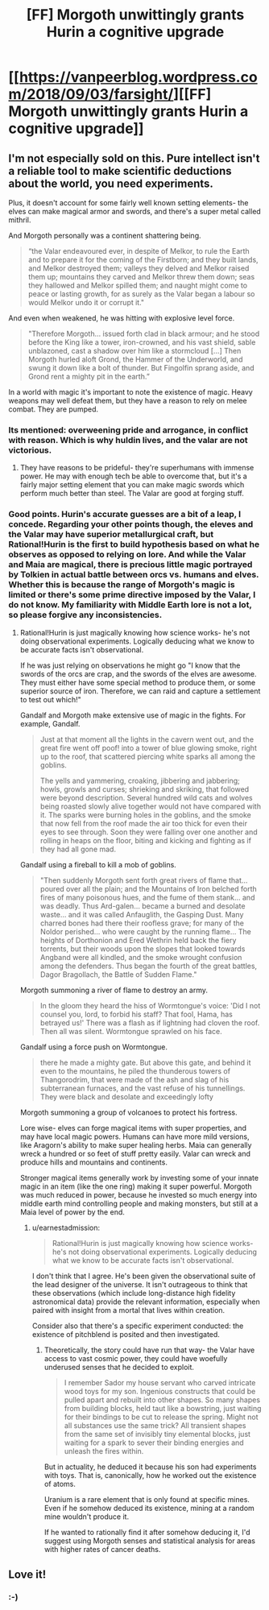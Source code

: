 #+TITLE: [FF] Morgoth unwittingly grants Hurin a cognitive upgrade

* [[https://vanpeerblog.wordpress.com/2018/09/03/farsight/][[FF] Morgoth unwittingly grants Hurin a cognitive upgrade]]
:PROPERTIES:
:Author: VanPeer
:Score: 31
:DateUnix: 1535943247.0
:DateShort: 2018-Sep-03
:END:

** I'm not especially sold on this. Pure intellect isn't a reliable tool to make scientific deductions about the world, you need experiments.

Plus, it doesn't account for some fairly well known setting elements- the elves can make magical armor and swords, and there's a super metal called mithril.

And Morgoth personally was a continent shattering being.

#+begin_quote
  “the Valar endeavoured ever, in despite of Melkor, to rule the Earth and to prepare it for the coming of the Firstborn; and they built lands, and Melkor destroyed them; valleys they delved and Melkor raised them up; mountains they carved and Melkor threw them down; seas they hallowed and Melkor spilled them; and naught might come to peace or lasting growth, for as surely as the Valar began a labour so would Melkor undo it or corrupt it."
#+end_quote

And even when weakened, he was hitting with explosive level force.

#+begin_quote
  "Therefore Morgoth... issued forth clad in black armour; and he stood before the King like a tower, iron-crowned, and his vast shield, sable unblazoned, cast a shadow over him like a stormcloud [...] Then Morgoth hurled aloft Grond, the Hammer of the Underworld, and swung it down like a bolt of thunder. But Fingolfin sprang aside, and Grond rent a mighty pit in the earth.”
#+end_quote

In a world with magic it's important to note the existence of magic. Heavy weapons may well defeat them, but they have a reason to rely on melee combat. They are pumped.
:PROPERTIES:
:Author: Nepene
:Score: 6
:DateUnix: 1536015806.0
:DateShort: 2018-Sep-04
:END:

*** Its mentioned: overweening pride and arrogance, in conflict with reason. Which is why huldin lives, and the valar are not victorious.
:PROPERTIES:
:Author: sparrafluffs
:Score: 3
:DateUnix: 1536019711.0
:DateShort: 2018-Sep-04
:END:

**** They have reasons to be prideful- they're superhumans with immense power. He may with enough tech be able to overcome that, but it's a fairly major setting element that you can make magic swords which perform much better than steel. The Valar are good at forging stuff.
:PROPERTIES:
:Author: Nepene
:Score: 3
:DateUnix: 1536020008.0
:DateShort: 2018-Sep-04
:END:


*** Good points. Hurin's accurate guesses are a bit of a leap, I concede. Regarding your other points though, the eleves and the Valar may have superior metallurgical craft, but Rational!Hurin is the first to build hypothesis based on what he observes as opposed to relying on lore. And while the Valar and Maia are magical, there is precious little magic portrayed by Tolkien in actual battle between orcs vs. humans and elves. Whether this is because the range of Morgoth's magic is limited or there's some prime directive imposed by the Valar, I do not know. My familiarity with Middle Earth lore is not a lot, so please forgive any inconsistencies.
:PROPERTIES:
:Author: VanPeer
:Score: 1
:DateUnix: 1536024749.0
:DateShort: 2018-Sep-04
:END:

**** Rational!Hurin is just magically knowing how science works- he's not doing observational experiments. Logically deducing what we know to be accurate facts isn't observational.

If he was just relying on observations he might go "I know that the swords of the orcs are crap, and the swords of the elves are awesome. They must either have some special method to produce them, or some superior source of iron. Therefore, we can raid and capture a settlement to test out which!"

Gandalf and Morgoth make extensive use of magic in the fights. For example, Gandalf.

#+begin_quote
  Just at that moment all the lights in the cavern went out, and the great fire went off poof! into a tower of blue glowing smoke, right up to the roof, that scattered piercing white sparks all among the goblins.

  The yells and yammering, croaking, jibbering and jabbering; howls, growls and curses; shrieking and skriking, that followed were beyond description. Several hundred wild cats and wolves being roasted slowly alive together would not have compared with it. The sparks were burning holes in the goblins, and the smoke that now fell from the roof made the air too thick for even their eyes to see through. Soon they were falling over one another and rolling in heaps on the floor, biting and kicking and fighting as if they had all gone mad.
#+end_quote

Gandalf using a fireball to kill a mob of goblins.

#+begin_quote
  "Then suddenly Morgoth sent forth great rivers of flame that... poured over all the plain; and the Mountains of Iron belched forth fires of many poisonous hues, and the fume of them stank... and was deadly. Thus Ard-galen... became a burned and desolate waste... and it was called Anfauglith, the Gasping Dust. Many charred bones had there their roofless grave; for many of the Noldor perished... who were caught by the running flame... The heights of Dorthonion and Ered Wethrin held back the fiery torrents, but their woods upon the slopes that looked towards Angband were all kindled, and the smoke wrought confusion among the defenders. Thus began the fourth of the great battles, Dagor Bragollach, the Battle of Sudden Flame."
#+end_quote

Morgoth summoning a river of flame to destroy an army.

#+begin_quote
  In the gloom they heard the hiss of Wormtongue's voice: 'Did I not counsel you, lord, to forbid his staff? That fool, Hama, has betrayed us!' There was a flash as if lightning had cloven the roof. Then all was silent. Wormtongue sprawled on his face.
#+end_quote

Gandalf using a force push on Wormtongue.

#+begin_quote
  there he made a mighty gate. But above this gate, and behind it even to the mountains, he piled the thunderous towers of Thangorodrim, that were made of the ash and slag of his subterranean furnaces, and the vast refuse of his tunnellings. They were black and desolate and exceedingly lofty
#+end_quote

Morgoth summoning a group of volcanoes to protect his fortress.

Lore wise- elves can forge magical items with super properties, and may have local magic powers. Humans can have more mild versions, like Aragorn's ability to make super healing herbs. Maia can generally wreck a hundred or so feet of stuff pretty easily. Valar can wreck and produce hills and mountains and continents.

Stronger magical items generally work by investing some of your innate magic in an item (like the one ring) making it super powerful. Morgoth was much reduced in power, because he invested so much energy into middle earth mind controlling people and making monsters, but still at a Maia level of power by the end.
:PROPERTIES:
:Author: Nepene
:Score: 4
:DateUnix: 1536026859.0
:DateShort: 2018-Sep-04
:END:

***** u/earnestadmission:
#+begin_quote
  Rational!Hurin is just magically knowing how science works- he's not doing observational experiments. Logically deducing what we know to be accurate facts isn't observational.
#+end_quote

I don't think that I agree. He's been given the observational suite of the lead designer of the universe. It isn't outrageous to think that these observations (which include long-distance high fidelity astronomical data) provide the relevant information, especially when paired with insight from a mortal that lives within creation.

Consider also that there's a specific experiment conducted: the existence of pitchblend is posited and then investigated.
:PROPERTIES:
:Author: earnestadmission
:Score: 5
:DateUnix: 1536096150.0
:DateShort: 2018-Sep-05
:END:

****** Theoretically, the story could have run that way- the Valar have access to vast cosmic power, they could have woefully underused senses that he decided to exploit.

#+begin_quote
  I remember Sador my house servant who carved intricate wood toys for my son. Ingenious constructs that could be pulled apart and rebuilt into other shapes. So many shapes from building blocks, held taut like a bowstring, just waiting for their bindings to be cut to release the spring. Might not all substances use the same trick? All transient shapes from the same set of invisibly tiny elemental blocks, just waiting for a spark to sever their binding energies and unleash the fires within.
#+end_quote

But in actuality, he deduced it because his son had experiments with toys. That is, canonically, how he worked out the existence of atoms.

Uranium is a rare element that is only found at specific mines. Even if he somehow deduced its existence, mining at a random mine wouldn't produce it.

If he wanted to rationally find it after somehow deducing it, I'd suggest using Morgoth senses and statistical analysis for areas with higher rates of cancer deaths.
:PROPERTIES:
:Author: Nepene
:Score: 3
:DateUnix: 1536096835.0
:DateShort: 2018-Sep-05
:END:


** Love it!
:PROPERTIES:
:Author: Ironsight
:Score: 3
:DateUnix: 1535946246.0
:DateShort: 2018-Sep-03
:END:

*** :-)
:PROPERTIES:
:Author: VanPeer
:Score: 1
:DateUnix: 1536024771.0
:DateShort: 2018-Sep-04
:END:
